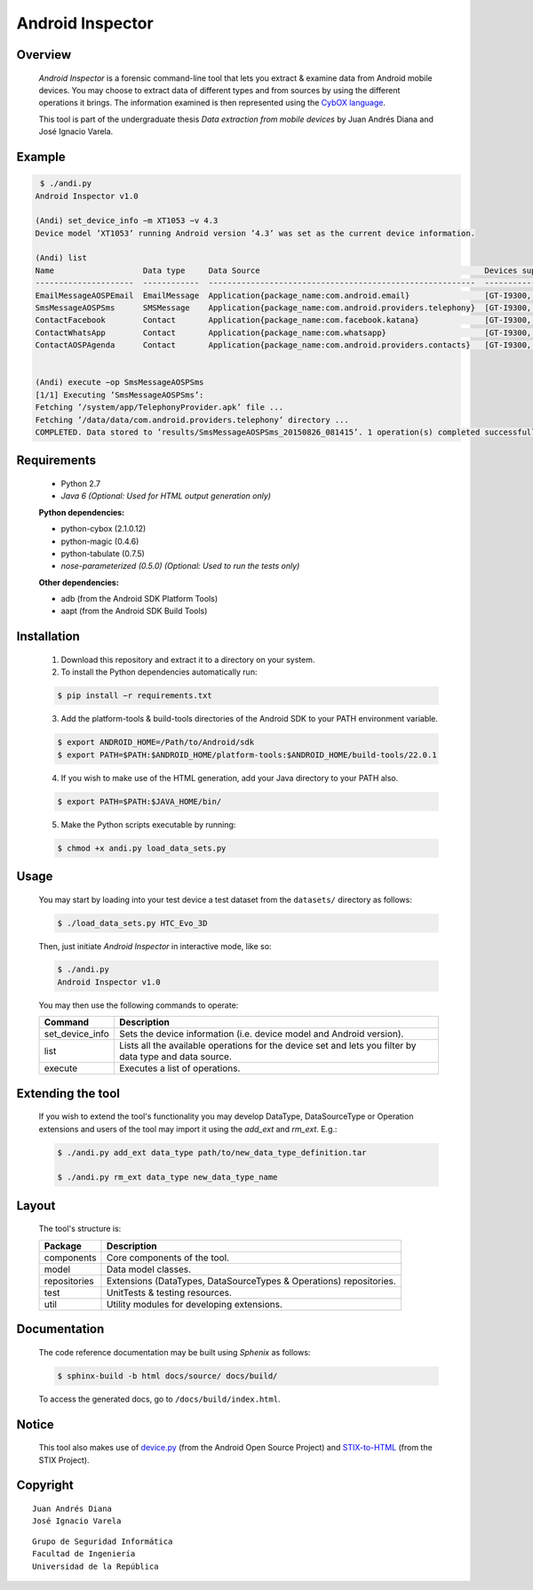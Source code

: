 Android Inspector
=================

Overview
--------
    *Android Inspector* is a forensic command-line tool that lets you extract & examine data from Android mobile devices.
    You may choose to extract data of different types and from sources by using the different operations it brings.
    The information examined is then represented using the `CybOX language`_.

    This tool is part of the undergraduate thesis *Data extraction from mobile devices* by Juan Andrés Diana and
    José Ignacio Varela.

Example
-------
.. code-block:: bash

    ￼$ ./andi.py
    Android Inspector v1.0

    (Andi) set_device_info −m XT1053 −v 4.3
    Device model ’XT1053’ running Android version ’4.3’ was set as the current device information.

    (Andi) list
    Name                   Data type     Data Source                                                Devices supported           Android versions supported
    ---------------------  ------------  ---------------------------------------------------------  --------------------------  ----------------------------
    EmailMessageAOSPEmail  EmailMessage  Application{package_name:com.android.email}                [GT-I9300, XT1053]          [2.3.7-5.1.1]
    SmsMessageAOSPSms      SMSMessage    Application{package_name:com.android.providers.telephony}  [GT-I9300, XT1053]          [2.2.0-4.4.4]
    ContactFacebook        Contact       Application{package_name:com.facebook.katana}              [GT-I9300, Nexus5, XT1053]  [4.1-4.4.4]
    ContactWhatsApp        Contact       Application{package_name:com.whatsapp}                     [GT-I9300, XT1053]          [4.1-4.4.4]
    ContactAOSPAgenda      Contact       Application{package_name:com.android.providers.contacts}   [GT-I9300, XT1053]          [2.3-4.4.4]


    (Andi) execute −op SmsMessageAOSPSms
    [1/1] Executing ’SmsMessageAOSPSms’:
    Fetching ’/system/app/TelephonyProvider.apk’ file ...
    Fetching ’/data/data/com.android.providers.telephony’ directory ...
    COMPLETED. Data stored to ’results/SmsMessageAOSPSms_20150826_081415’. 1 operation(s) completed successfully.

Requirements
------------
    - Python 2.7
    - *Java 6 (Optional: Used for HTML output generation only)*

    **Python dependencies:**

    - python-cybox (2.1.0.12)
    - python-magic (0.4.6)
    - python-tabulate (0.7.5)
    - *nose-parameterized (0.5.0) (Optional: Used to run the tests only)*

    **Other dependencies:**

    - adb (from the Android SDK Platform Tools)
    - aapt (from the Android SDK Build Tools)

Installation
------------
    1. Download this repository and extract it to a directory on your system.

    2. To install the Python dependencies automatically run:

    .. code-block:: bash

        $ pip install −r requirements.txt

    3. Add the platform-tools & build-tools directories of the Android SDK to your PATH environment variable.

    .. code-block:: bash

        $ export ANDROID_HOME=/Path/to/Android/sdk
        $ export PATH=$PATH:$ANDROID_HOME/platform-tools:$ANDROID_HOME/build-tools/22.0.1

    4. If you wish to make use of the HTML generation, add your Java directory to your PATH also.

    .. code-block:: bash

        $ export PATH=$PATH:$JAVA_HOME/bin/

    5. Make the Python scripts executable by running:

    .. code-block:: bash

        $ chmod +x andi.py load_data_sets.py

Usage
-----
    You may start by loading into your test device a test dataset from the ``datasets/`` directory as follows:

    .. code-block:: bash

        $ ./load_data_sets.py HTC_Evo_3D

    Then, just initiate *Android Inspector* in interactive mode, like so:

    .. code-block:: bash

        $ ./andi.py
        Android Inspector v1.0

    You may then use the following commands to operate:

    =============== ========================================================================================================
    Command         Description
    =============== ========================================================================================================
    set_device_info Sets the device information (i.e. device model and Android version).
    list            Lists all the available operations for the device set and lets you filter by data type and data source.
    execute         Executes a list of operations.
    =============== ========================================================================================================

Extending the tool
------------------
    If you wish to extend the tool's functionality you may develop DataType, DataSourceType or Operation extensions and
    users of the tool may import it using the `add_ext` and `rm_ext`. E.g.:

    .. code-block:: bash

        $ ./andi.py add_ext data_type path/to/new_data_type_definition.tar

        $ ./andi.py rm_ext data_type new_data_type_name

Layout
------
    The tool's structure is:

    ============ ==================================================================
    Package      Description
    ============ ==================================================================
    components   Core components of the tool.
    model        Data model classes.
    repositories Extensions (DataTypes, DataSourceTypes & Operations) repositories.
    test         UnitTests & testing resources.
    util         Utility modules for developing extensions.
    ============ ==================================================================

Documentation
-------------
    The code reference documentation may be built using *Sphenix* as follows:

    .. code-block:: bash

        $ sphinx-build -b html docs/source/ docs/build/

    To access the generated docs, go to ``/docs/build/index.html``.

Notice
------
    This tool also makes use of `device.py`_ (from the Android Open Source Project) and `STIX-to-HTML`_ (from the STIX Project).

Copyright
---------
::

    Juan Andrés Diana
    José Ignacio Varela

::

    Grupo de Seguridad Informática
    Facultad de Ingeniería
    Universidad de la República


.. _CybOX language: https://cybox.mitre.org/
.. _device.py: https://android.googlesource.com/platform/system/core/+/master/adb/device.py
.. _STIX-to-HTML: https://github.com/STIXProject/stix-to-html